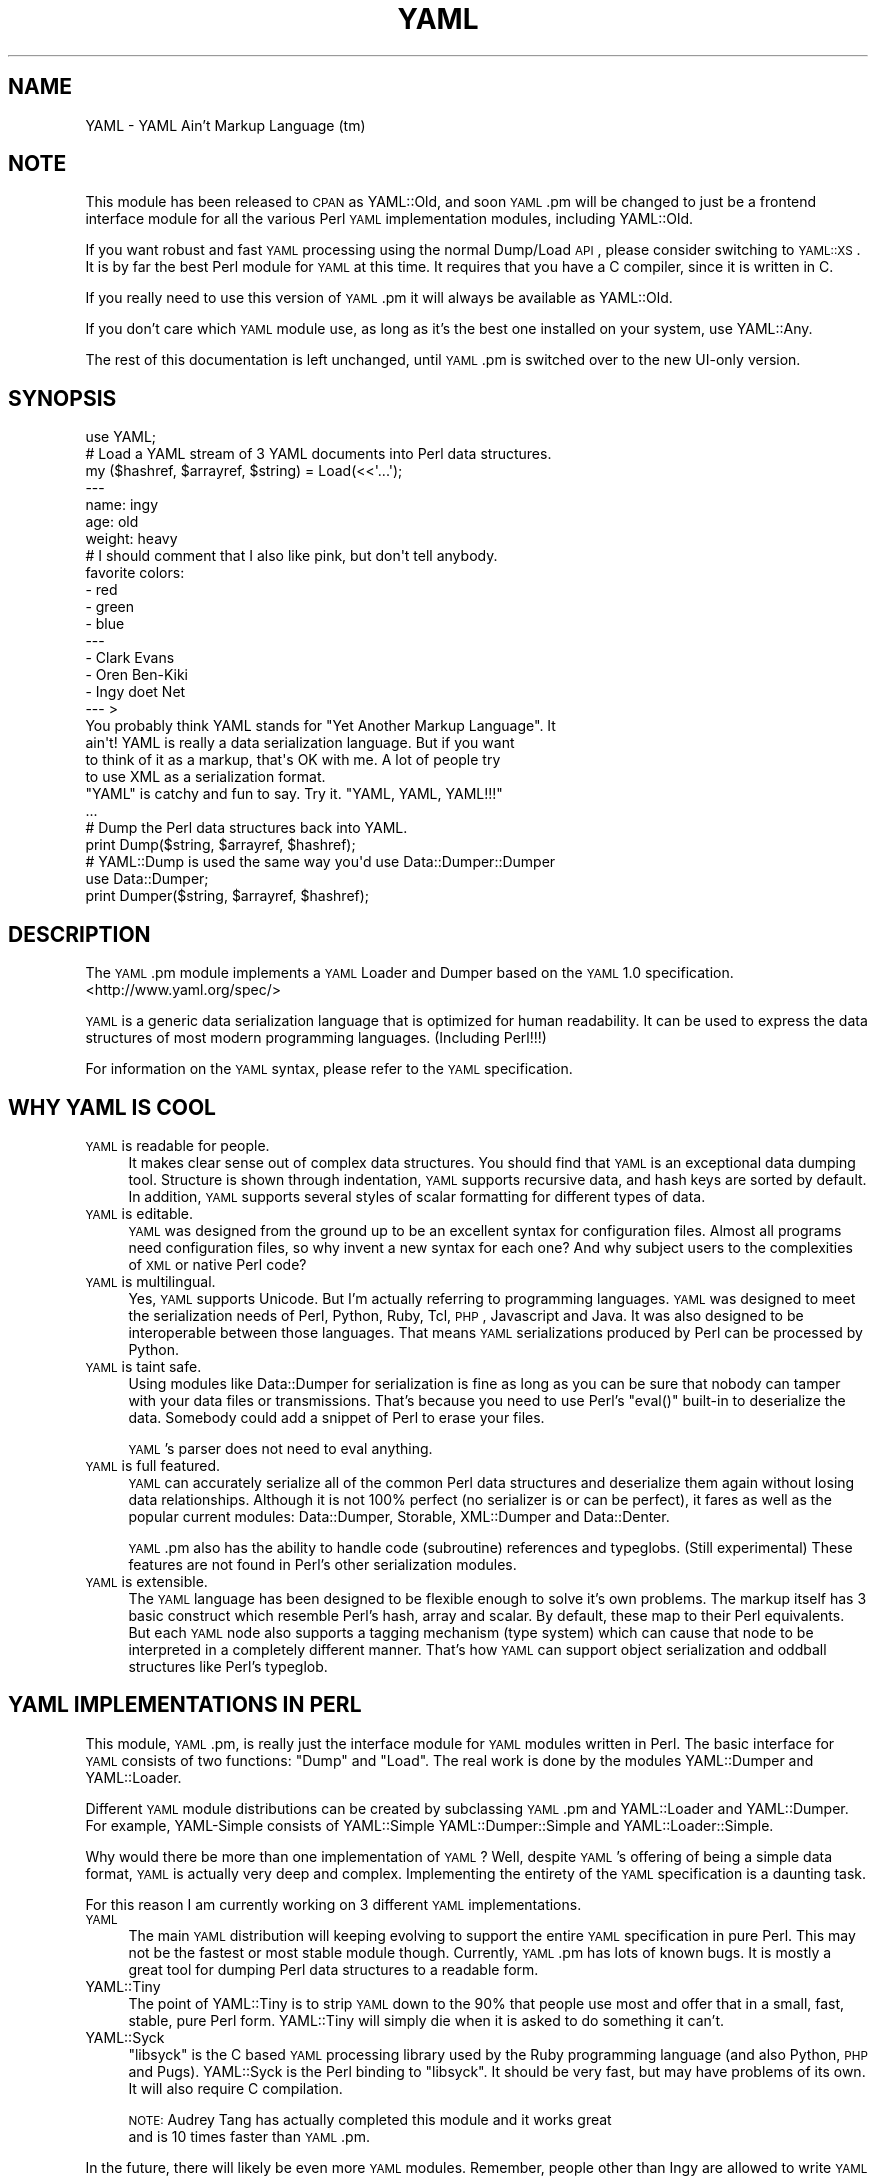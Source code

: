 .\" Automatically generated by Pod::Man 2.25 (Pod::Simple 3.20)
.\"
.\" Standard preamble:
.\" ========================================================================
.de Sp \" Vertical space (when we can't use .PP)
.if t .sp .5v
.if n .sp
..
.de Vb \" Begin verbatim text
.ft CW
.nf
.ne \\$1
..
.de Ve \" End verbatim text
.ft R
.fi
..
.\" Set up some character translations and predefined strings.  \*(-- will
.\" give an unbreakable dash, \*(PI will give pi, \*(L" will give a left
.\" double quote, and \*(R" will give a right double quote.  \*(C+ will
.\" give a nicer C++.  Capital omega is used to do unbreakable dashes and
.\" therefore won't be available.  \*(C` and \*(C' expand to `' in nroff,
.\" nothing in troff, for use with C<>.
.tr \(*W-
.ds C+ C\v'-.1v'\h'-1p'\s-2+\h'-1p'+\s0\v'.1v'\h'-1p'
.ie n \{\
.    ds -- \(*W-
.    ds PI pi
.    if (\n(.H=4u)&(1m=24u) .ds -- \(*W\h'-12u'\(*W\h'-12u'-\" diablo 10 pitch
.    if (\n(.H=4u)&(1m=20u) .ds -- \(*W\h'-12u'\(*W\h'-8u'-\"  diablo 12 pitch
.    ds L" ""
.    ds R" ""
.    ds C` ""
.    ds C' ""
'br\}
.el\{\
.    ds -- \|\(em\|
.    ds PI \(*p
.    ds L" ``
.    ds R" ''
'br\}
.\"
.\" Escape single quotes in literal strings from groff's Unicode transform.
.ie \n(.g .ds Aq \(aq
.el       .ds Aq '
.\"
.\" If the F register is turned on, we'll generate index entries on stderr for
.\" titles (.TH), headers (.SH), subsections (.SS), items (.Ip), and index
.\" entries marked with X<> in POD.  Of course, you'll have to process the
.\" output yourself in some meaningful fashion.
.ie \nF \{\
.    de IX
.    tm Index:\\$1\t\\n%\t"\\$2"
..
.    nr % 0
.    rr F
.\}
.el \{\
.    de IX
..
.\}
.\"
.\" Accent mark definitions (@(#)ms.acc 1.5 88/02/08 SMI; from UCB 4.2).
.\" Fear.  Run.  Save yourself.  No user-serviceable parts.
.    \" fudge factors for nroff and troff
.if n \{\
.    ds #H 0
.    ds #V .8m
.    ds #F .3m
.    ds #[ \f1
.    ds #] \fP
.\}
.if t \{\
.    ds #H ((1u-(\\\\n(.fu%2u))*.13m)
.    ds #V .6m
.    ds #F 0
.    ds #[ \&
.    ds #] \&
.\}
.    \" simple accents for nroff and troff
.if n \{\
.    ds ' \&
.    ds ` \&
.    ds ^ \&
.    ds , \&
.    ds ~ ~
.    ds /
.\}
.if t \{\
.    ds ' \\k:\h'-(\\n(.wu*8/10-\*(#H)'\'\h"|\\n:u"
.    ds ` \\k:\h'-(\\n(.wu*8/10-\*(#H)'\`\h'|\\n:u'
.    ds ^ \\k:\h'-(\\n(.wu*10/11-\*(#H)'^\h'|\\n:u'
.    ds , \\k:\h'-(\\n(.wu*8/10)',\h'|\\n:u'
.    ds ~ \\k:\h'-(\\n(.wu-\*(#H-.1m)'~\h'|\\n:u'
.    ds / \\k:\h'-(\\n(.wu*8/10-\*(#H)'\z\(sl\h'|\\n:u'
.\}
.    \" troff and (daisy-wheel) nroff accents
.ds : \\k:\h'-(\\n(.wu*8/10-\*(#H+.1m+\*(#F)'\v'-\*(#V'\z.\h'.2m+\*(#F'.\h'|\\n:u'\v'\*(#V'
.ds 8 \h'\*(#H'\(*b\h'-\*(#H'
.ds o \\k:\h'-(\\n(.wu+\w'\(de'u-\*(#H)/2u'\v'-.3n'\*(#[\z\(de\v'.3n'\h'|\\n:u'\*(#]
.ds d- \h'\*(#H'\(pd\h'-\w'~'u'\v'-.25m'\f2\(hy\fP\v'.25m'\h'-\*(#H'
.ds D- D\\k:\h'-\w'D'u'\v'-.11m'\z\(hy\v'.11m'\h'|\\n:u'
.ds th \*(#[\v'.3m'\s+1I\s-1\v'-.3m'\h'-(\w'I'u*2/3)'\s-1o\s+1\*(#]
.ds Th \*(#[\s+2I\s-2\h'-\w'I'u*3/5'\v'-.3m'o\v'.3m'\*(#]
.ds ae a\h'-(\w'a'u*4/10)'e
.ds Ae A\h'-(\w'A'u*4/10)'E
.    \" corrections for vroff
.if v .ds ~ \\k:\h'-(\\n(.wu*9/10-\*(#H)'\s-2\u~\d\s+2\h'|\\n:u'
.if v .ds ^ \\k:\h'-(\\n(.wu*10/11-\*(#H)'\v'-.4m'^\v'.4m'\h'|\\n:u'
.    \" for low resolution devices (crt and lpr)
.if \n(.H>23 .if \n(.V>19 \
\{\
.    ds : e
.    ds 8 ss
.    ds o a
.    ds d- d\h'-1'\(ga
.    ds D- D\h'-1'\(hy
.    ds th \o'bp'
.    ds Th \o'LP'
.    ds ae ae
.    ds Ae AE
.\}
.rm #[ #] #H #V #F C
.\" ========================================================================
.\"
.IX Title "YAML 3"
.TH YAML 3 "2014-02-11" "perl v5.16.3" "User Contributed Perl Documentation"
.\" For nroff, turn off justification.  Always turn off hyphenation; it makes
.\" way too many mistakes in technical documents.
.if n .ad l
.nh
.SH "NAME"
YAML \- YAML Ain't Markup Language (tm)
.SH "NOTE"
.IX Header "NOTE"
This module has been released to \s-1CPAN\s0 as YAML::Old, and soon \s-1YAML\s0.pm
will be changed to just be a frontend interface module for all the
various Perl \s-1YAML\s0 implementation modules, including YAML::Old.
.PP
If you want robust and fast \s-1YAML\s0 processing using the normal Dump/Load
\&\s-1API\s0, please consider switching to \s-1YAML::XS\s0. It is by far the best Perl
module for \s-1YAML\s0 at this time. It requires that you have a C compiler,
since it is written in C.
.PP
If you really need to use this version of \s-1YAML\s0.pm it will always be
available as YAML::Old.
.PP
If you don't care which \s-1YAML\s0 module use, as long as it's the best one
installed on your system, use YAML::Any.
.PP
The rest of this documentation is left unchanged, until \s-1YAML\s0.pm is
switched over to the new UI-only version.
.SH "SYNOPSIS"
.IX Header "SYNOPSIS"
.Vb 1
\&    use YAML;
\&
\&    # Load a YAML stream of 3 YAML documents into Perl data structures.
\&    my ($hashref, $arrayref, $string) = Load(<<\*(Aq...\*(Aq);
\&    \-\-\-
\&    name: ingy
\&    age: old
\&    weight: heavy
\&    # I should comment that I also like pink, but don\*(Aqt tell anybody.
\&    favorite colors:
\&        \- red
\&        \- green
\&        \- blue
\&    \-\-\-
\&    \- Clark Evans
\&    \- Oren Ben\-Kiki
\&    \- Ingy do\*:t Net
\&    \-\-\- >
\&    You probably think YAML stands for "Yet Another Markup Language". It
\&    ain\*(Aqt! YAML is really a data serialization language. But if you want
\&    to think of it as a markup, that\*(Aqs OK with me. A lot of people try
\&    to use XML as a serialization format.
\&
\&    "YAML" is catchy and fun to say. Try it. "YAML, YAML, YAML!!!"
\&    ...
\&
\&    # Dump the Perl data structures back into YAML.
\&    print Dump($string, $arrayref, $hashref);
\&
\&    # YAML::Dump is used the same way you\*(Aqd use Data::Dumper::Dumper
\&    use Data::Dumper;
\&    print Dumper($string, $arrayref, $hashref);
.Ve
.SH "DESCRIPTION"
.IX Header "DESCRIPTION"
The \s-1YAML\s0.pm module implements a \s-1YAML\s0 Loader and Dumper based on the \s-1YAML\s0
1.0 specification. <http://www.yaml.org/spec/>
.PP
\&\s-1YAML\s0 is a generic data serialization language that is optimized for
human readability. It can be used to express the data structures of most
modern programming languages. (Including Perl!!!)
.PP
For information on the \s-1YAML\s0 syntax, please refer to the \s-1YAML\s0
specification.
.SH "WHY YAML IS COOL"
.IX Header "WHY YAML IS COOL"
.IP "\s-1YAML\s0 is readable for people." 4
.IX Item "YAML is readable for people."
It makes clear sense out of complex data structures. You should find
that \s-1YAML\s0 is an exceptional data dumping tool. Structure is shown
through indentation, \s-1YAML\s0 supports recursive data, and hash keys are
sorted by default. In addition, \s-1YAML\s0 supports several styles of scalar
formatting for different types of data.
.IP "\s-1YAML\s0 is editable." 4
.IX Item "YAML is editable."
\&\s-1YAML\s0 was designed from the ground up to be an excellent syntax for
configuration files. Almost all programs need configuration files, so
why invent a new syntax for each one? And why subject users to the
complexities of \s-1XML\s0 or native Perl code?
.IP "\s-1YAML\s0 is multilingual." 4
.IX Item "YAML is multilingual."
Yes, \s-1YAML\s0 supports Unicode. But I'm actually referring to programming
languages. \s-1YAML\s0 was designed to meet the serialization needs of Perl,
Python, Ruby, Tcl, \s-1PHP\s0, Javascript and Java. It was also designed to be
interoperable between those languages. That means \s-1YAML\s0 serializations
produced by Perl can be processed by Python.
.IP "\s-1YAML\s0 is taint safe." 4
.IX Item "YAML is taint safe."
Using modules like Data::Dumper for serialization is fine as long as you
can be sure that nobody can tamper with your data files or
transmissions. That's because you need to use Perl's \f(CW\*(C`eval()\*(C'\fR built-in
to deserialize the data. Somebody could add a snippet of Perl to erase
your files.
.Sp
\&\s-1YAML\s0's parser does not need to eval anything.
.IP "\s-1YAML\s0 is full featured." 4
.IX Item "YAML is full featured."
\&\s-1YAML\s0 can accurately serialize all of the common Perl data structures and
deserialize them again without losing data relationships. Although it is
not 100% perfect (no serializer is or can be perfect), it fares as well
as the popular current modules: Data::Dumper, Storable, XML::Dumper and
Data::Denter.
.Sp
\&\s-1YAML\s0.pm also has the ability to handle code (subroutine) references and
typeglobs. (Still experimental) These features are not found in Perl's
other serialization modules.
.IP "\s-1YAML\s0 is extensible." 4
.IX Item "YAML is extensible."
The \s-1YAML\s0 language has been designed to be flexible enough to solve it's
own problems. The markup itself has 3 basic construct which resemble
Perl's hash, array and scalar. By default, these map to their Perl
equivalents. But each \s-1YAML\s0 node also supports a tagging mechanism (type
system) which can cause that node to be interpreted in a completely
different manner. That's how \s-1YAML\s0 can support object serialization and
oddball structures like Perl's typeglob.
.SH "YAML IMPLEMENTATIONS IN PERL"
.IX Header "YAML IMPLEMENTATIONS IN PERL"
This module, \s-1YAML\s0.pm, is really just the interface module for \s-1YAML\s0
modules written in Perl. The basic interface for \s-1YAML\s0 consists of two
functions: \f(CW\*(C`Dump\*(C'\fR and \f(CW\*(C`Load\*(C'\fR. The real work is done by the modules
YAML::Dumper and YAML::Loader.
.PP
Different \s-1YAML\s0 module distributions can be created by subclassing
\&\s-1YAML\s0.pm and YAML::Loader and YAML::Dumper. For example, YAML-Simple
consists of YAML::Simple YAML::Dumper::Simple and YAML::Loader::Simple.
.PP
Why would there be more than one implementation of \s-1YAML\s0? Well, despite
\&\s-1YAML\s0's offering of being a simple data format, \s-1YAML\s0 is actually very
deep and complex. Implementing the entirety of the \s-1YAML\s0 specification is
a daunting task.
.PP
For this reason I am currently working on 3 different \s-1YAML\s0 implementations.
.IP "\s-1YAML\s0" 4
.IX Item "YAML"
The main \s-1YAML\s0 distribution will keeping evolving to support the entire
\&\s-1YAML\s0 specification in pure Perl. This may not be the fastest or most
stable module though. Currently, \s-1YAML\s0.pm has lots of known bugs. It is
mostly a great tool for dumping Perl data structures to a readable form.
.IP "YAML::Tiny" 4
.IX Item "YAML::Tiny"
The point of YAML::Tiny is to strip \s-1YAML\s0 down to the 90% that people
use most and offer that in a small, fast, stable, pure Perl form.
YAML::Tiny will simply die when it is asked to do something it can't.
.IP "YAML::Syck" 4
.IX Item "YAML::Syck"
\&\f(CW\*(C`libsyck\*(C'\fR is the C based \s-1YAML\s0 processing library used by the Ruby
programming language (and also Python, \s-1PHP\s0 and Pugs). YAML::Syck is the
Perl binding to \f(CW\*(C`libsyck\*(C'\fR. It should be very fast, but may have
problems of its own. It will also require C compilation.
.Sp
\&\s-1NOTE:\s0 Audrey Tang has actually completed this module and it works great
      and is 10 times faster than \s-1YAML\s0.pm.
.PP
In the future, there will likely be even more \s-1YAML\s0 modules. Remember,
people other than Ingy are allowed to write \s-1YAML\s0 modules!
.SH "FUNCTIONAL USAGE"
.IX Header "FUNCTIONAL USAGE"
\&\s-1YAML\s0 is completely \s-1OO\s0 under the hood. Still it exports a few useful top
level functions so that it is dead simple to use. These functions just
do the \s-1OO\s0 stuff for you. If you want direct access to the \s-1OO\s0 \s-1API\s0 see the
documentation for YAML::Dumper and YAML::Loader.
.SS "Exported Functions"
.IX Subsection "Exported Functions"
The following functions are exported by \s-1YAML\s0.pm by default. The reason
they are exported is so that \s-1YAML\s0 works much like Data::Dumper. If you
don't want functions to be imported, just use \s-1YAML\s0 with an empty
import list:
.PP
.Vb 1
\&    use YAML ();
.Ve
.IP "Dump(list\-of\-Perl\-data\-structures)" 4
.IX Item "Dump(list-of-Perl-data-structures)"
Turn Perl data into \s-1YAML\s0. This function works very much like
\&\fIData::Dumper::Dumper()\fR. It takes a list of Perl data structures and
dumps them into a serialized form. It returns a string containing the
\&\s-1YAML\s0 stream. The structures can be references or plain scalars.
.IP "Load(string\-containing\-a\-YAML\-stream)" 4
.IX Item "Load(string-containing-a-YAML-stream)"
Turn \s-1YAML\s0 into Perl data. This is the opposite of Dump. Just like
Storable's \fIthaw()\fR function or the \fIeval()\fR function in relation to
Data::Dumper. It parses a string containing a valid \s-1YAML\s0 stream into a
list of Perl data structures.
.SS "Exportable Functions"
.IX Subsection "Exportable Functions"
These functions are not exported by default but you can request them in
an import list like this:
.PP
.Vb 1
\&    use YAML qw\*(Aqfreeze thaw Bless\*(Aq;
.Ve
.IP "\fIfreeze()\fR and \fIthaw()\fR" 4
.IX Item "freeze() and thaw()"
Aliases to \fIDump()\fR and \fILoad()\fR for Storable fans. This will also allow
\&\s-1YAML\s0.pm to be plugged directly into modules like \s-1POE\s0.pm, that use the
freeze/thaw \s-1API\s0 for internal serialization.
.IP "DumpFile(filepath, list)" 4
.IX Item "DumpFile(filepath, list)"
Writes the \s-1YAML\s0 stream to a file instead of just returning a string.
.IP "LoadFile(filepath)" 4
.IX Item "LoadFile(filepath)"
Reads the \s-1YAML\s0 stream from a file instead of a string.
.IP "Bless(perl\-node, [yaml\-node | class\-name])" 4
.IX Item "Bless(perl-node, [yaml-node | class-name])"
Associate a normal Perl node, with a yaml node. A yaml node is an object
tied to the YAML::Node class. The second argument is either a yaml node
that you've already created or a class (package) name that supports a
\&\fIyaml_dump()\fR function. A \fIyaml_dump()\fR function should take a perl node and
return a yaml node. If no second argument is provided, Bless will create
a yaml node. This node is not returned, but can be retrieved with the
\&\fIBlessed()\fR function.
.Sp
Here's an example of how to use Bless. Say you have a hash containing
three keys, but you only want to dump two of them. Furthermore the keys
must be dumped in a certain order. Here's how you do that:
.Sp
.Vb 5
\&    use YAML qw(Dump Bless);
\&    $hash = {apple => \*(Aqgood\*(Aq, banana => \*(Aqbad\*(Aq, cauliflower => \*(Aqugly\*(Aq};
\&    print Dump $hash;
\&    Bless($hash)\->keys([\*(Aqbanana\*(Aq, \*(Aqapple\*(Aq]);
\&    print Dump $hash;
.Ve
.Sp
produces:
.Sp
.Vb 7
\&    \-\-\-
\&    apple: good
\&    banana: bad
\&    cauliflower: ugly
\&    \-\-\-
\&    banana: bad
\&    apple: good
.Ve
.Sp
Bless returns the tied part of a yaml-node, so that you can call the
YAML::Node methods. This is the same thing that \fIYAML::Node::ynode()\fR
returns. So another way to do the above example is:
.Sp
.Vb 8
\&    use YAML qw(Dump Bless);
\&    use YAML::Node;
\&    $hash = {apple => \*(Aqgood\*(Aq, banana => \*(Aqbad\*(Aq, cauliflower => \*(Aqugly\*(Aq};
\&    print Dump $hash;
\&    Bless($hash);
\&    $ynode = ynode(Blessed($hash));
\&    $ynode\->keys([\*(Aqbanana\*(Aq, \*(Aqapple\*(Aq]);
\&    print Dump $hash;
.Ve
.Sp
Note that Blessing a Perl data structure does not change it anyway. The
extra information is stored separately and looked up by the Blessed
node's memory address.
.IP "Blessed(perl\-node)" 4
.IX Item "Blessed(perl-node)"
Returns the yaml node that a particular perl node is associated with
(see above). Returns undef if the node is not (\s-1YAML\s0) Blessed.
.SH "GLOBAL OPTIONS"
.IX Header "GLOBAL OPTIONS"
\&\s-1YAML\s0 options are set using a group of global variables in the \s-1YAML\s0
namespace. This is similar to how Data::Dumper works.
.PP
For example, to change the indentation width, do something like:
.PP
.Vb 1
\&    local $YAML::Indent = 3;
.Ve
.PP
The current options are:
.IP "DumperClass" 4
.IX Item "DumperClass"
You can override which module/class \s-1YAML\s0 uses for Dumping data.
.IP "LoaderClass" 4
.IX Item "LoaderClass"
You can override which module/class \s-1YAML\s0 uses for Loading data.
.IP "Indent" 4
.IX Item "Indent"
This is the number of space characters to use for each indentation level
when doing a \fIDump()\fR. The default is 2.
.Sp
By the way, \s-1YAML\s0 can use any number of characters for indentation at any
level. So if you are editing \s-1YAML\s0 by hand feel free to do it anyway that
looks pleasing to you; just be consistent for a given level.
.IP "SortKeys" 4
.IX Item "SortKeys"
Default is 1. (true)
.Sp
Tells \s-1YAML\s0.pm whether or not to sort hash keys when storing a document.
.Sp
YAML::Node objects can have their own sort order, which is usually what
you want. To override the YAML::Node order and sort the keys anyway, set
SortKeys to 2.
.IP "Stringify" 4
.IX Item "Stringify"
Default is 0. (false)
.Sp
Objects with string overloading should honor the overloading and dump the
stringification of themselves, rather than the actual object's guts.
.IP "UseHeader" 4
.IX Item "UseHeader"
Default is 1. (true)
.Sp
This tells \s-1YAML\s0.pm whether to use a separator string for a Dump
operation. This only applies to the first document in a stream.
Subsequent documents must have a \s-1YAML\s0 header by definition.
.IP "UseVersion" 4
.IX Item "UseVersion"
Default is 0. (false)
.Sp
Tells \s-1YAML\s0.pm whether to include the \s-1YAML\s0 version on the
separator/header.
.Sp
.Vb 1
\&    \-\-\- %YAML:1.0
.Ve
.IP "AnchorPrefix" 4
.IX Item "AnchorPrefix"
Default is ''.
.Sp
Anchor names are normally numeric. \s-1YAML\s0.pm simply starts with '1' and
increases by one for each new anchor. This option allows you to specify a
string to be prepended to each anchor number.
.IP "UseCode" 4
.IX Item "UseCode"
Setting the UseCode option is a shortcut to set both the DumpCode and
LoadCode options at once. Setting UseCode to '1' tells \s-1YAML\s0.pm to dump
Perl code references as Perl (using B::Deparse) and to load them back
into memory using \fIeval()\fR. The reason this has to be an option is that
using \fIeval()\fR to parse untrusted code is, well, untrustworthy.
.IP "DumpCode" 4
.IX Item "DumpCode"
Determines if and how \s-1YAML\s0.pm should serialize Perl code references. By
default \s-1YAML\s0.pm will dump code references as dummy placeholders (much
like Data::Dumper). If DumpCode is set to '1' or 'deparse', code
references will be dumped as actual Perl code.
.Sp
DumpCode can also be set to a subroutine reference so that you can
write your own serializing routine. \s-1YAML\s0.pm passes you the code ref. You
pass back the serialization (as a string) and a format indicator. The
format indicator is a simple string like: 'deparse' or 'bytecode'.
.IP "LoadCode" 4
.IX Item "LoadCode"
LoadCode is the opposite of DumpCode. It tells \s-1YAML\s0 if and how to
deserialize code references. When set to '1' or 'deparse' it will use
\&\f(CW\*(C`eval()\*(C'\fR. Since this is potentially risky, only use this option if you
know where your \s-1YAML\s0 has been.
.Sp
LoadCode can also be set to a subroutine reference so that you can write
your own deserializing routine. \s-1YAML\s0.pm passes the serialization (as a
string) and a format indicator. You pass back the code reference.
.IP "UseBlock" 4
.IX Item "UseBlock"
\&\s-1YAML\s0.pm uses heuristics to guess which scalar style is best for a given
node. Sometimes you'll want all multiline scalars to use the 'block'
style. If so, set this option to 1.
.Sp
\&\s-1NOTE:\s0 \s-1YAML\s0's block style is akin to Perl's here-document.
.IP "UseFold" 4
.IX Item "UseFold"
If you want to force \s-1YAML\s0 to use the 'folded' style for all multiline
scalars, then set \f(CW$UseFold\fR to 1.
.Sp
\&\s-1NOTE:\s0 \s-1YAML\s0's folded style is akin to the way \s-1HTML\s0 folds text,
      except smarter.
.IP "UseAliases" 4
.IX Item "UseAliases"
\&\s-1YAML\s0 has an alias mechanism such that any given structure in memory gets
serialized once. Any other references to that structure are serialized
only as alias markers. This is how \s-1YAML\s0 can serialize duplicate and
recursive structures.
.Sp
Sometimes, when you \s-1KNOW\s0 that your data is nonrecursive in nature, you
may want to serialize such that every node is expressed in full. (ie as
a copy of the original). Setting \f(CW$YAML::UseAliases\fR to 0 will allow you
to do this. This also may result in faster processing because the lookup
overhead is by bypassed.
.Sp
\&\s-1THIS\s0 \s-1OPTION\s0 \s-1CAN\s0 \s-1BE\s0 \s-1DANGEROUS\s0. *If* your data is recursive, this option
*will* cause \fIDump()\fR to run in an endless loop, chewing up your computers
memory. You have been warned.
.IP "CompressSeries" 4
.IX Item "CompressSeries"
Default is 1.
.Sp
Compresses the formatting of arrays of hashes:
.Sp
.Vb 4
\&    \-
\&      foo: bar
\&    \-
\&      bar: foo
.Ve
.Sp
becomes:
.Sp
.Vb 2
\&    \- foo: bar
\&    \- bar: foo
.Ve
.Sp
Since this output is usually more desirable, this option is turned on by
default.
.SH "YAML TERMINOLOGY"
.IX Header "YAML TERMINOLOGY"
\&\s-1YAML\s0 is a full featured data serialization language, and thus has its
own terminology.
.PP
It is important to remember that although \s-1YAML\s0 is heavily influenced by
Perl and Python, it is a language in its own right, not merely just a
representation of Perl structures.
.PP
\&\s-1YAML\s0 has three constructs that are conspicuously similar to Perl's hash,
array, and scalar. They are called mapping, sequence, and string
respectively. By default, they do what you would expect. But each
instance may have an explicit or implicit tag (type) that makes it
behave differently. In this manner, \s-1YAML\s0 can be extended to represent
Perl's Glob or Python's tuple, or Ruby's Bigint.
.IP "stream" 4
.IX Item "stream"
A \s-1YAML\s0 stream is the full sequence of Unicode characters that a \s-1YAML\s0
parser would read or a \s-1YAML\s0 emitter would write. A stream may contain
one or more \s-1YAML\s0 documents separated by \s-1YAML\s0 headers.
.Sp
.Vb 6
\&    \-\-\-
\&    a: mapping
\&    foo: bar
\&    \-\-\-
\&    \- a
\&    \- sequence
.Ve
.IP "document" 4
.IX Item "document"
A \s-1YAML\s0 document is an independent data structure representation within a
stream. It is a top level node. Each document in a \s-1YAML\s0 stream must
begin with a \s-1YAML\s0 header line. Actually the header is optional on the
first document.
.Sp
.Vb 6
\&    \-\-\-
\&    This: top level mapping
\&    is:
\&        \- a
\&        \- YAML
\&        \- document
.Ve
.IP "header" 4
.IX Item "header"
A \s-1YAML\s0 header is a line that begins a \s-1YAML\s0 document. It consists of
three dashes, possibly followed by more info. Another purpose of the
header line is that it serves as a place to put top level tag and anchor
information.
.Sp
.Vb 3
\&    \-\-\- !recursive\-sequence &001
\&    \- * 001
\&    \- * 001
.Ve
.IP "node" 4
.IX Item "node"
A \s-1YAML\s0 node is the representation of a particular data structure. Nodes
may contain other nodes. (In Perl terms, nodes are like scalars.
Strings, arrayrefs and hashrefs. But this refers to the serialized
format, not the in-memory structure.)
.IP "tag" 4
.IX Item "tag"
This is similar to a type. It indicates how a particular \s-1YAML\s0 node
serialization should be transferred into or out of memory. For instance
a Foo::Bar object would use the tag 'perl/Foo::Bar':
.Sp
.Vb 3
\&    \- !perl/Foo::Bar
\&        foo: 42
\&        bar: stool
.Ve
.IP "collection" 4
.IX Item "collection"
A collection is the generic term for a \s-1YAML\s0 data grouping. \s-1YAML\s0 has two
types of collections: mappings and sequences. (Similar to hashes and arrays)
.IP "mapping" 4
.IX Item "mapping"
A mapping is a \s-1YAML\s0 collection defined by unordered key/value pairs with
unique keys. By default \s-1YAML\s0 mappings are loaded into Perl hashes.
.Sp
.Vb 3
\&    a mapping:
\&        foo: bar
\&        two: times two is 4
.Ve
.IP "sequence" 4
.IX Item "sequence"
A sequence is a \s-1YAML\s0 collection defined by an ordered list of elements. By
default \s-1YAML\s0 sequences are loaded into Perl arrays.
.Sp
.Vb 4
\&    a sequence:
\&        \- one bourbon
\&        \- one scotch
\&        \- one beer
.Ve
.IP "scalar" 4
.IX Item "scalar"
A scalar is a \s-1YAML\s0 node that is a single value. By default \s-1YAML\s0 scalars
are loaded into Perl scalars.
.Sp
.Vb 1
\&    a scalar key: a scalar value
.Ve
.Sp
\&\s-1YAML\s0 has many styles for representing scalars. This is important because
varying data will have varying formatting requirements to retain the
optimum human readability.
.IP "plain scalar" 4
.IX Item "plain scalar"
A plain scalar is unquoted. All plain scalars are automatic candidates
for \*(L"implicit tagging\*(R". This means that their tag may be determined
automatically by examination. The typical uses for this are plain alpha
strings, integers, real numbers, dates, times and currency.
.Sp
.Vb 5
\&    \- a plain string
\&    \- \-42
\&    \- 3.1415
\&    \- 12:34
\&    \- 123 this is an error
.Ve
.IP "single quoted scalar" 4
.IX Item "single quoted scalar"
This is similar to Perl's use of single quotes. It means no escaping
except for single quotes which are escaped by using two adjacent
single quotes.
.Sp
.Vb 1
\&    \- \*(AqWhen I say \*(Aq\*(Aq\en\*(Aq\*(Aq I mean "backslash en"\*(Aq
.Ve
.IP "double quoted scalar" 4
.IX Item "double quoted scalar"
This is similar to Perl's use of double quotes. Character escaping can
be used.
.Sp
.Vb 1
\&    \- "This scalar\enhas two lines, and a bell \-\->\ea"
.Ve
.IP "folded scalar" 4
.IX Item "folded scalar"
This is a multiline scalar which begins on the next line. It is
indicated by a single right angle bracket. It is unescaped like the
single quoted scalar. Line folding is also performed.
.Sp
.Vb 6
\&    \- >
\&     This is a multiline scalar which begins on
\&     the next line. It is indicated by a single
\&     carat. It is unescaped like the single
\&     quoted scalar. Line folding is also
\&     performed.
.Ve
.IP "block scalar" 4
.IX Item "block scalar"
This final multiline form is akin to Perl's here-document except that
(as in all \s-1YAML\s0 data) scope is indicated by indentation. Therefore, no
ending marker is required. The data is verbatim. No line folding.
.Sp
.Vb 5
\&    \- |
\&        QTY  DESC          PRICE  TOTAL
\&        \-\-\-  \-\-\-\-          \-\-\-\-\-  \-\-\-\-\-
\&          1  Foo Fighters  $19.95 $19.95
\&          2  Bar Belles    $29.95 $59.90
.Ve
.IP "parser" 4
.IX Item "parser"
A \s-1YAML\s0 processor has four stages: parse, load, dump, emit.
.Sp
A parser parses a \s-1YAML\s0 stream. \s-1YAML\s0.pm's \fILoad()\fR function contains a
parser.
.IP "loader" 4
.IX Item "loader"
The other half of the \fILoad()\fR function is a loader. This takes the
information from the parser and loads it into a Perl data structure.
.IP "dumper" 4
.IX Item "dumper"
The \fIDump()\fR function consists of a dumper and an emitter. The dumper
walks through each Perl data structure and gives info to the emitter.
.IP "emitter" 4
.IX Item "emitter"
The emitter takes info from the dumper and turns it into a \s-1YAML\s0 stream.
.Sp
\&\s-1NOTE:\s0
In \s-1YAML\s0.pm the parser/loader and the dumper/emitter code are currently
very closely tied together. In the future they may be broken into
separate stages.
.PP
For more information please refer to the immensely helpful \s-1YAML\s0
specification available at <http://www.yaml.org/spec/>.
.SH "ysh \- The YAML Shell"
.IX Header "ysh - The YAML Shell"
The \s-1YAML\s0 distribution ships with a script called 'ysh', the \s-1YAML\s0 shell.
ysh provides a simple, interactive way to play with \s-1YAML\s0. If you type in
Perl code, it displays the result in \s-1YAML\s0. If you type in \s-1YAML\s0 it turns
it into Perl code.
.PP
To run ysh, (assuming you installed it along with \s-1YAML\s0.pm) simply type:
.PP
.Vb 1
\&    ysh [options]
.Ve
.PP
Please read the \f(CW\*(C`ysh\*(C'\fR documentation for the full details. There are
lots of options.
.SH "BUGS & DEFICIENCIES"
.IX Header "BUGS & DEFICIENCIES"
If you find a bug in \s-1YAML\s0, please try to recreate it in the \s-1YAML\s0 Shell
with logging turned on ('ysh \-L'). When you have successfully reproduced
the bug, please mail the \s-1LOG\s0 file to the author (ingy@cpan.org).
.PP
\&\s-1WARNING:\s0 This is still *ALPHA* code. Well, most of this code has been
around for years...
.PP
\&\s-1BIGGER\s0 \s-1WARNING:\s0 \s-1YAML\s0.pm has been slow in the making, but I am committed
to having top notch \s-1YAML\s0 tools in the Perl world. The \s-1YAML\s0 team is close
to finalizing the \s-1YAML\s0 1.1 spec. This version of \s-1YAML\s0.pm is based off of
a very old pre 1.0 spec. In actuality there isn't a ton of difference,
and this \s-1YAML\s0.pm is still fairly useful. Things will get much better in
the future.
.SH "RESOURCES"
.IX Header "RESOURCES"
http://lists.sourceforge.net/lists/listinfo/yaml\-core <http://lists.sourceforge.net/lists/listinfo/yaml-core> is the mailing
list. This is where the language is discussed and designed.
.PP
<http://www.yaml.org> is the official \s-1YAML\s0 website.
.PP
<http://www.yaml.org/spec/> is the \s-1YAML\s0 1.0 specification.
.PP
<http://yaml.kwiki.org> is the official \s-1YAML\s0 wiki.
.SH "SEE ALSO"
.IX Header "SEE ALSO"
See \s-1YAML::XS\s0. Fast!
.SH "AUTHOR"
.IX Header "AUTHOR"
Ingy do\*:t Net <ingy@cpan.org>
.PP
is responsible for \s-1YAML\s0.pm.
.PP
The \s-1YAML\s0 serialization language is the result of years of collaboration
between Oren Ben-Kiki, Clark Evans and Ingy do\*:t Net. Several others
have added help along the way.
.SH "COPYRIGHT"
.IX Header "COPYRIGHT"
Copyright (c) 2005, 2006, 2008, 2011\-2014. Ingy do\*:t Net.
.PP
Copyright (c) 2001, 2002, 2005. Brian Ingerson.
.PP
Some parts copyright (c) 2009 \- 2010 Adam Kennedy
.PP
This program is free software; you can redistribute it and/or modify it
under the same terms as Perl itself.
.PP
See <http://www.perl.com/perl/misc/Artistic.html>
